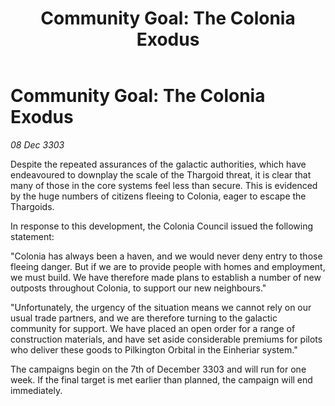 :PROPERTIES:
:ID:       f6fe63ae-0c05-46ec-94cb-5b4d894a51eb
:END:
#+title: Community Goal: The Colonia Exodus
#+filetags: :CommunityGoal:Thargoid:3303:galnet:

* Community Goal: The Colonia Exodus

/08 Dec 3303/

Despite the repeated assurances of the galactic authorities, which have endeavoured to downplay the scale of the Thargoid threat, it is clear that many of those in the core systems feel less than secure. This is evidenced by the huge numbers of citizens fleeing to Colonia, eager to escape the Thargoids. 

In response to this development, the Colonia Council issued the following statement: 

"Colonia has always been a haven, and we would never deny entry to those fleeing danger. But if we are to provide people with homes and employment, we must build. We have therefore made plans to establish a number of new outposts throughout Colonia, to support our new neighbours." 

"Unfortunately, the urgency of the situation means we cannot rely on our usual trade partners, and we are therefore turning to the galactic community for support. We have placed an open order for a range of construction materials, and have set aside considerable premiums for pilots who deliver these goods to Pilkington Orbital in the Einheriar system." 

The campaigns begin on the 7th of December 3303 and will run for one week. If the final target is met earlier than planned, the campaign will end immediately.
